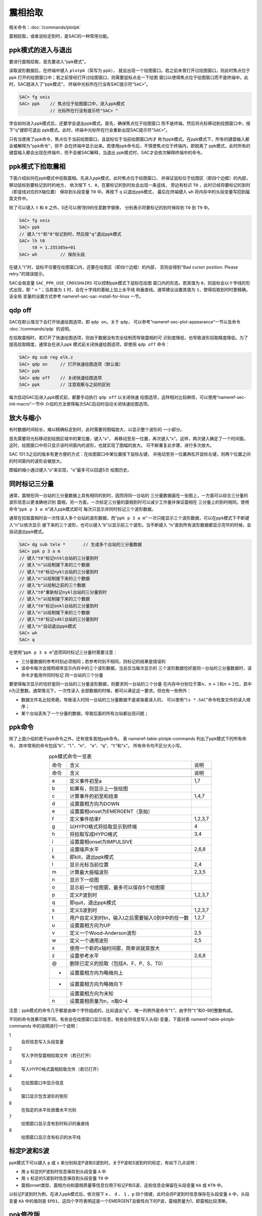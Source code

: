 .. _sec:phase-picking:

震相拾取
========

相关命令：\ :doc:`/commands/plotpk`

震相拾取，或者说标定到时，是SAC的一种常用功能。

ppk模式的进入与退出
-------------------

要进行震相拾取，首先要进入“ppk模式”。

读取波形数据后，在终端中键入 ``plotpk``\ （简写为 ``ppk``\ ），
就会出现一个绘图窗口。若之前未曾打开过绘图窗口，则此时焦点位于ppk
打开的绘图窗口中；若之前曾经打开过绘图窗口，则需要鼠标点击一下绘图
窗口以使得焦点位于绘图窗口而不是终端中。此时，SAC就进入了“ppk模式”，
终端中光标所在行没有SAC提示符“``SAC>``”。

.. code:: bash

    SAC> fg seis
    SAC> ppk    // 焦点位于绘图窗口中，进入ppk模式
                // 光标所在行没有提示符"SAC> "

学会如何进入ppk模式后，还要学会退出ppk模式。首先，确保焦点位于绘图窗口
而不是终端，然后将光标移动到绘图窗口中，按下“``q``”键即可退出
ppk模式。此时，终端中光标所在行会重新出现SAC提示符“``SAC>``”。

只有当使用了ppk命令，焦点位于当前绘图窗口，且鼠标位于当前绘图窗口内才
称为ppk模式。在ppk模式下，所有的键盘输入都会被解释为"ppk命令"，但不
会在终端中显示出来。若使用ppk命令后，不慎使焦点位于终端内，即脱离了
ppk模式，此时所有的键盘输入都会出现在终端中，但不会被SAC解释，当退出
ppk模式时，SAC才会依次解释终端中的命令。

ppk模式下拾取震相
-----------------

下面介绍如何在ppk模式中拾取震相。先进入ppk模式，此时焦点位于绘图窗口，
并保证鼠标位于绘图区（即四个边框）的内部，移动鼠标到要标记到时的地方，
依次按下 ``t``\ 、\ ``0``\ ，在要标记的到时处会出现一条竖线， 旁边有标识
``T0`` ，此时已经将要标记的到时（即竖线对应的X轴位置） 保存到头段变量
``T0`` 中。再按下 ``q`` 以退出ppk模式， 最后在终端键入 ``wh``
将内存中的头段变量写回到磁盘文件中。

除了可以键入 ``t`` 和 ``0`` 之外，0还可以用1到9的任意数字替换，
分别表示将要标记的到时保存到 ``T0`` 到 ``T9`` 中。

.. code:: bash

    SAC> fg seis
    SAC> ppk
    // 键入"t"和"0"标记到时，然后按"q"退出ppk模式
    SAC> lh t0
         t0 = 1.255385e+01
    SAC> wh         // 保存头段

在键入"t"时，鼠标不仅要在绘图窗口内，还要在绘图区（即四个边框）的内部，
否则会得到"Bad cursor position. Please retry."的错误提示。

SAC全局变量 ``SAC_PPK_USE_CROSSHAIRS`` 可以控制ppk模式下鼠标在绘图
窗口内的形态。若其值为 ``0``\ ，则鼠标会以十字线的形式出现，即
":math:`+`"；当其值为 ``1`` 时，会在十字线的基础上加上水平线
和垂直线。通常建议设置其值为 ``1``\ ，使得拾取到时时更精确。该全局
变量的设置方式参考 nameref-sec-sac-install-for-linux 一节。

qdp off
-------

SAC在默认情况下会打开快速绘图选项，即 ``qdp on``\ 。关于 ``qdp``\ ，
可以参考“nameref-sec-plot-appearance”一节以及命令
:doc:`/commands/qdp` 的说明。

在拾取震相时，若打开了快速绘图选项，则由于数据没有完全绘制而导致震相的可
识别度降低，也导致波形拾取精度降低。为了提高拾取精度，通常会在进入ppk
模式前关闭快速绘图选项，即使用 ``qdp off`` 命令：

.. code:: bash

    SAC> dg sub reg elk.z
    SAC> qdp on     // 打开快速绘图选项（默认值）
    SAC> ppk
    SAC> qdp off    // 关闭快速绘图选项
    SAC> ppk        // 注意观察与之前的区别

每次启动SAC后进入ppk模式前，都要手动执行 ``qdp off`` 以关闭快速
绘图选项，这样相对比较麻烦，可以使用“nameref-sec-init-macro”一节中
介绍的方法使得每次SAC启动时自动关闭快速绘图选项。

放大与缩小
----------

有时数据时间较长，难以精确标定到时，此时需要将图幅放大，以显示整个波形的
一小部分。

首先需要将光标移动到绘图区域中的某位置，键入“``x``”，
再移动至另一位置，再次键入“``x``”。这样，两次键入确定了一个时间窗。
这时，绘图窗口中将只显示该时间窗内的波形，也就实现了图幅的放大。
可不断重复此步骤，进行多次放大。

SAC 101.5之后的版本有更方便的方式：在绘图窗口中某位置按下鼠标左键，
并拖动至另一位置再松开鼠标左键，则两个位置之间的时间窗内的波形会被放大。

图幅的缩小通过键入“``o``”来实现，“``o``”最多可以回退5次 绘图历史。

同时标记三分量
--------------

通常，震相在同一台站的三分量数据上具有相同的到时，因而将同一台站的
三分量数据画在一张图上，一方面可以综合三分量的波形信息以更准确地识别
震相，另一方面，一次标定三分量的震相到时可以减少工作量并保证震相在
三分量上的到时相同。使用命令“``ppk p 3 a m``”进入ppk模式即可
每次只显示并同时标记三个波形数据。

通常在拾取震相时会一次性读入多个台站的波形数据，而“``ppk p 3 a m``”
一次只能显示三个波形数据，可以在ppk模式下不断键入“``n``”以依次显示
接下来的三个波形，也可以键入“``b``”以显示前三个波形。当不断键入
“``n``”直到所有波形数据都显示完毕的时候，会自动退出ppk模式。

.. code:: bash

    SAC> dg sub tele *       // 生成多个台站的三分量数据
    SAC> ppk p 3 a m
    // 键入"t0"标记ntkl台站的三分量到时
    // 键入"n"以绘制接下来的三个数据
    // 键入"t0"标记nykl台站的三分量到时
    // 键入"n"以绘制接下来的三个数据
    // 键入"b"以绘制之前的三个数据
    // 键入"t0"重新标记nykl台站的三分量到时
    // 键入"n"以绘制接下来的三个数据
    // 键入"t0"标记onkl台站的三分量到时
    // 键入"n"以绘制接下来的三个数据
    // 键入"t0"标记sdkl台站的三分量到时
    // 键入"n"自动退出ppk模式
    SAC> wh
    SAC> q

在使用“``ppk p 3 a m``”选项同时标记三分量时需要注意：

-  三分量数据的参考时刻必须相同；若参考时刻不相同，则标记的结果是错误的

-  该命令每次会按照顺序显示内存中的三个波形数据，当且仅当每次显示的
   三个波形数据恰好是同一台站的三分量数据时，该命令才能用作同时标记
   同一台站的三个分量

要使得每次显示的恰好是同一台站的三分量波形数据，则要求同一台站的三个分量
在内存中分别位于第\ :math:`n`\ 、\ :math:`n+1`\ 和\ :math:`n+2`\ 位，其中n为正整数。通常情况下，一次性读入
全部数据的时候，都可以满足这一要求。但也有一些例外：

-  数据文件名比较奇葩，导致读入时同一台站的三分量数据不是紧挨着读入的，
   可以使用“``ls *.SAC``”命令检查文件的读入顺序；

-  某个台站丢失了一个分量的数据，导致后面的所有台站都出现问题；

ppk命令
-------

除了上面介绍的若干ppk命令之外，还有很多其他ppk命令。 表
nameref-table-plotpk-commands 列出了ppk模式下的所有命令，
其中常用的命令包括“``b``”、“``l``”、“``n``”、
“``o``”、“``q``”、“``t``”和“``x``”。 所有命令均不区分大小写。

.. table:: ppk模式命令一览表
   :align: center

   +-----------------+---------------------------------------------------+---------+
   | 命令            | 含义                                              | 说明    |
   +-----------------+---------------------------------------------------+---------+
   |                 |                                                   |         |
   +-----------------+---------------------------------------------------+---------+
   | 命令            | 含义                                              | 说明    |
   +-----------------+---------------------------------------------------+---------+
   |                 |                                                   |         |
   +-----------------+---------------------------------------------------+---------+
   | .. raw:: latex  | 定义事件初至a                                     | 1,7     |
   |                 |                                                   |         |
   |    \endfoot     |                                                   |         |
   |                 |                                                   |         |
   | .. raw:: latex  |                                                   |         |
   |                 |                                                   |         |
   |    \bottomrule  |                                                   |         |
   |                 |                                                   |         |
   | .. raw:: latex  |                                                   |         |
   |                 |                                                   |         |
   |    \endlastfoot |                                                   |         |
   |                 |                                                   |         |
   | a               |                                                   |         |
   +-----------------+---------------------------------------------------+---------+
   | b               | 如果有，则显示上一张绘图                          |         |
   +-----------------+---------------------------------------------------+---------+
   | c               | 计算事件的初至和结束                              | 1,4,7   |
   +-----------------+---------------------------------------------------+---------+
   | d               | 设置震相方向为DOWN                                |         |
   +-----------------+---------------------------------------------------+---------+
   | e               | 设置震相onset为EMERGENT（急始）                   |         |
   +-----------------+---------------------------------------------------+---------+
   | f               | 定义事件结束f                                     | 1,2,3,7 |
   +-----------------+---------------------------------------------------+---------+
   | g               | 以HYPO格式将拾取显示到终端                        | 4       |
   +-----------------+---------------------------------------------------+---------+
   | h               | 将拾取写成HYPO格式                                | 3,4     |
   +-----------------+---------------------------------------------------+---------+
   | i               | 设置震相onset为IMPULSIVE                          |         |
   +-----------------+---------------------------------------------------+---------+
   | j               | 设置噪声水平                                      | 2,6,8   |
   +-----------------+---------------------------------------------------+---------+
   | k               | 即kill，退出ppk模式                               |         |
   +-----------------+---------------------------------------------------+---------+
   | l               | 显示光标当前位置                                  | 2,4     |
   +-----------------+---------------------------------------------------+---------+
   | m               | 计算最大振幅波形                                  | 2,3,5   |
   +-----------------+---------------------------------------------------+---------+
   | n               | 显示下一绘图                                      |         |
   +-----------------+---------------------------------------------------+---------+
   | o               | 显示前一个绘图窗，最多可以保存5个绘图窗           |         |
   +-----------------+---------------------------------------------------+---------+
   | p               | 定义P波到时                                       | 1,2,3,7 |
   +-----------------+---------------------------------------------------+---------+
   | q               | 即quit，退出ppk模式                               |         |
   +-----------------+---------------------------------------------------+---------+
   | s               | 定义S波到时                                       | 1,2,3,7 |
   +-----------------+---------------------------------------------------+---------+
   | t               | 用户自定义到时tn，输入t之后需要输入0到9中的任一数 | 1,2,7   |
   +-----------------+---------------------------------------------------+---------+
   | u               | 设置震相方向为UP                                  |         |
   +-----------------+---------------------------------------------------+---------+
   | v               | 定义一个Wood-Anderson波形                         | 2,5     |
   +-----------------+---------------------------------------------------+---------+
   | w               | 定义一个通用波形                                  | 2,5     |
   +-----------------+---------------------------------------------------+---------+
   | x               | 使用一个新的x轴时间窗，简单说就是放大             |         |
   +-----------------+---------------------------------------------------+---------+
   | z               | 设置参考水平                                      | 2,6,8   |
   +-----------------+---------------------------------------------------+---------+
   | @               | 删除已定义的拾取（包括A、F、P、S、T0）            |         |
   +-----------------+---------------------------------------------------+---------+
   | +               | 设置震相方向为略微向上                            |         |
   +-----------------+---------------------------------------------------+---------+
   | -               | 设置震相方向为略微向下                            |         |
   +-----------------+---------------------------------------------------+---------+
   |                 | 设置震相方向为未知                                |         |
   +-----------------+---------------------------------------------------+---------+
   | n               | 设置震相质量为n，n取0-4                           |         |
   +-----------------+---------------------------------------------------+---------+

注意：ppk模式的命令几乎都是由单个字符组成的，比如退出“``q``”，
唯一的例外是命令“``t``”，由字符“``t``”和0–9的整数构成。

不同的命令效果可能不同，有些会在绘图窗口显示信息，有些会将信息写入头段i
变量，下面对表 nameref-table-plotpk-commands 中的说明进行一个说明：

1
    会将信息写入头段变量

2
    写入字符型震相拾取文件（若已打开）

3
    写入HYPO格式震相拾取文件（若已打开）

4
    在绘图窗口中显示信息

5
    窗口显示包含波形的矩形

6
    在指定的水平处放置水平光标

7
    绘图窗口显示含有到时标识的垂直线

8
    绘图窗口显示含有标识的水平线

标定P波和S波
------------

ppk模式下可以键入 ``p`` 或 ``s``
来分别标定P波和S波到时。关于P波和S波到时的标定，有如下几点说明：

-  用 ``p`` 标定的P波到时信息保存到头段变量 ``A`` 中

-  用 ``s`` 标定的S波到时信息保存到头段变量 ``T0`` 中

-  震相onset类型、震相方向和震相质量等信息仅用于标记P和S波，这些信息会保留在头段变量
   ``KA`` 或 ``KT0`` 中。

以标记P波到时为例，在进入ppk模式后，依次按下 ``e`` 、 ``d`` 、 ``1``
、\ ``p`` 四个按键，此时会将P波到时信息保存在头段变量 ``A`` 中，头段变量
``KA`` 中的值则是
``EPD1``\ ，这四个字符表明这是一个EMERGENT且极性向下的P波，震相质量为1，即震相比较清晰。

ppk修改版
---------

SAC的 :doc:`/commands/plotpk` 命令在实际使用中有两大痛点：

#. 拾取震相时需要按下 ``T`` 和数字键才能标记一个到时，且某些数字键与按键
   ``T`` 距离太远

#. 无法删除已标记的到时

为了解决这两个问题，对代码做了一些修改，增加了如下两个功能：

#. 直接使用数字键即可标记震相到时

#. 使用 ``@`` 可删除标记到时

详情请参考 http://blog.seisman.info/faster-ppk/\ 。
